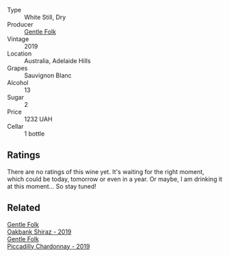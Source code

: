 #+attr_html: :class wine-main-image
[[file:/images/93/0fb85c-691f-4692-8372-30e03660a72a/2022-07-23-10-38-58-F50C6502-28EC-4E90-8743-E79924F3FC6A-1-105-c.webp]]

- Type :: White Still, Dry
- Producer :: [[barberry:/producers/166e9d27-3a90-4f30-a042-a39ebe67b04e][Gentle Folk]]
- Vintage :: 2019
- Location :: Australia, Adelaide Hills
- Grapes :: Sauvignon Blanc
- Alcohol :: 13
- Sugar :: 2
- Price :: 1232 UAH
- Cellar :: 1 bottle

** Ratings

There are no ratings of this wine yet. It's waiting for the right moment, which could be today, tomorrow or even in a year. Or maybe, I am drinking it at this moment... So stay tuned!

** Related

#+begin_export html
<div class="flex-container">
  <a class="flex-item flex-item-left" href="/wines/61e954ff-3637-41a3-a893-8ab869c352ca.html">
    <section class="h text-small text-lighter">Gentle Folk</section>
    <section class="h text-bolder">Oakbank Shiraz - 2019</section>
  </a>

  <a class="flex-item flex-item-right" href="/wines/e9124b43-5978-4720-8e8c-c16b5c4bf330.html">
    <section class="h text-small text-lighter">Gentle Folk</section>
    <section class="h text-bolder">Piccadilly Chardonnay - 2019</section>
  </a>

</div>
#+end_export

